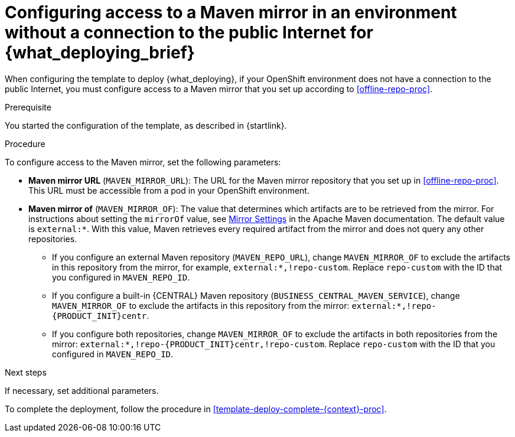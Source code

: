 [id='template-deploy-nopubnet-{context}-proc']
= Configuring access to a Maven mirror in an environment without a connection to the public Internet for {what_deploying_brief}

When configuring the template to deploy {what_deploying}, if your OpenShift environment does not have a connection to the public Internet, you must configure access to a Maven mirror that you set up according to <<offline-repo-proc>>.

.Prerequisite

You started the configuration of the template, as described in {startlink}.

.Procedure

To configure access to the Maven mirror, set the following parameters:

* *Maven mirror URL* (`MAVEN_MIRROR_URL`): The URL for the Maven mirror repository that you set up in <<offline-repo-proc>>. This URL must be accessible from a pod in your OpenShift environment.
* *Maven mirror of* (`MAVEN_MIRROR_OF`): The value that determines which artifacts are to be retrieved from the mirror. For instructions about setting the `mirrorOf` value, see https://maven.apache.org/guides/mini/guide-mirror-settings.html[Mirror Settings] in the Apache Maven documentation. The default value is `external:*`. With this value, Maven retrieves every required artifact from the mirror and does not query any other repositories.
+
** If you configure an external Maven repository (`MAVEN_REPO_URL`), change `MAVEN_MIRROR_OF` to exclude the artifacts in this repository from the mirror, for example, `external:*,!repo-custom`. Replace `repo-custom` with the ID that you configured in `MAVEN_REPO_ID`. 
** If you configure a built-in {CENTRAL} Maven repository (`BUSINESS_CENTRAL_MAVEN_SERVICE`), change `MAVEN_MIRROR_OF` to exclude the artifacts in this repository from the mirror: `external:*,!repo-{PRODUCT_INIT}centr`. 
** If you configure both repositories, change `MAVEN_MIRROR_OF` to exclude the artifacts in both repositories from the mirror: `external:*,!repo-{PRODUCT_INIT}centr,!repo-custom`. Replace `repo-custom` with the ID that you configured in `MAVEN_REPO_ID`. 

.Next steps

If necessary, set additional parameters. 

To complete the deployment, follow the procedure in <<template-deploy-complete-{context}-proc>>.
